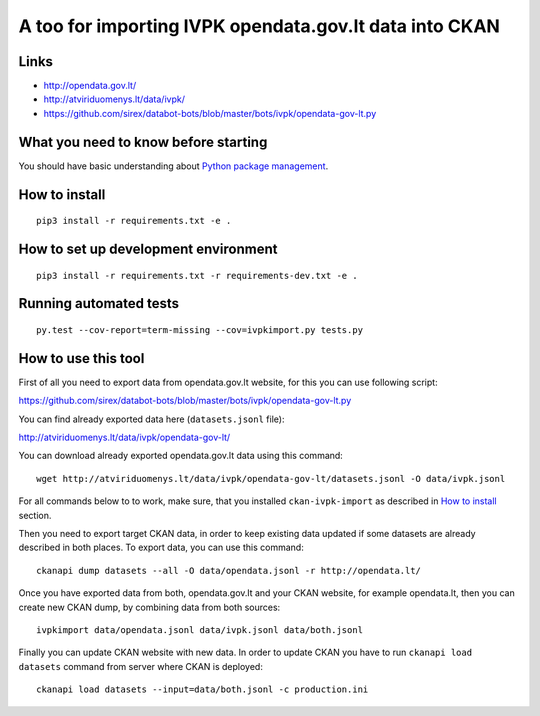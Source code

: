 A too for importing IVPK opendata.gov.lt data into CKAN
=======================================================

Links
-----

- http://opendata.gov.lt/

- http://atviriduomenys.lt/data/ivpk/

- https://github.com/sirex/databot-bots/blob/master/bots/ivpk/opendata-gov-lt.py


What you need to know before starting
-------------------------------------

You should have basic understanding about `Python package management`_.


How to install
--------------

::

  pip3 install -r requirements.txt -e .


How to set up development environment
-------------------------------------

::

  pip3 install -r requirements.txt -r requirements-dev.txt -e .


Running automated tests
-----------------------

::

  py.test --cov-report=term-missing --cov=ivpkimport.py tests.py


How to use this tool
--------------------

First of all you need to export data from opendata.gov.lt website, for this you
can use following script:

https://github.com/sirex/databot-bots/blob/master/bots/ivpk/opendata-gov-lt.py

You can find already exported data here (``datasets.jsonl`` file):

http://atviriduomenys.lt/data/ivpk/opendata-gov-lt/

You can download already exported opendata.gov.lt data using this command::

  wget http://atviriduomenys.lt/data/ivpk/opendata-gov-lt/datasets.jsonl -O data/ivpk.jsonl

For all commands below to to work, make sure, that you installed
``ckan-ivpk-import`` as described in `How to install`_ section.

Then you need to export target CKAN data, in order to keep existing data
updated if some datasets are already described in both places. To export data,
you can use this command::

  ckanapi dump datasets --all -O data/opendata.jsonl -r http://opendata.lt/

Once you have exported data from both, opendata.gov.lt and your CKAN website,
for example opendata.lt, then you can create new CKAN dump, by combining data
from both sources::

  ivpkimport data/opendata.jsonl data/ivpk.jsonl data/both.jsonl


Finally you can update CKAN website with new data. In order to update CKAN you
have to run ``ckanapi load datasets`` command from server where CKAN is
deployed::

  ckanapi load datasets --input=data/both.jsonl -c production.ini


.. _Python package management: What you need to know before starting
